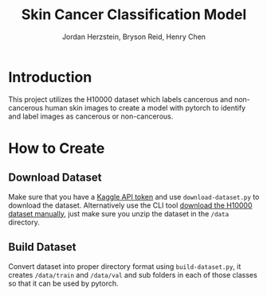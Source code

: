 #+TITLE: Skin Cancer Classification Model
#+AUTHOR: Jordan Herzstein, Bryson Reid, Henry Chen

* Introduction
This project utilizes the H10000 dataset which labels cancerous and non-cancerous human skin images to create a model with pytorch to identify and label images as cancerous or non-cancerous.

* How to Create
** Download Dataset
Make sure that you have a [[https://www.kaggle.com/docs/api#authentication][Kaggle API token]] and use ~download-dataset.py~ to download the dataset. Alternatively use the CLI tool [[https://www.kaggle.com/datasets/surajghuwalewala/ham1000-segmentation-and-classification/data][download the H10000 dataset manually]], just make sure you unzip the dataset in the ~/data~ directory.

** Build Dataset
Convert dataset into proper directory format using ~build-dataset.py~, it creates ~/data/train~ and ~/data/val~ and sub folders in each of those classes so that it can be used by pytorch.


